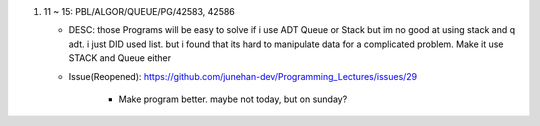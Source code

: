 1. 11 ~ 15: PBL/ALGOR/QUEUE/PG/42583, 42586

   - DESC: those Programs will be easy to solve if i use ADT Queue or Stack but im no good at using stack and q adt. i just DID used list. but i found that its hard to manipulate data for a complicated problem. Make it use STACK and Queue either

   - Issue(Reopened): https://github.com/junehan-dev/Programming_Lectures/issues/29

      - Make program better. maybe not today, but on sunday?

